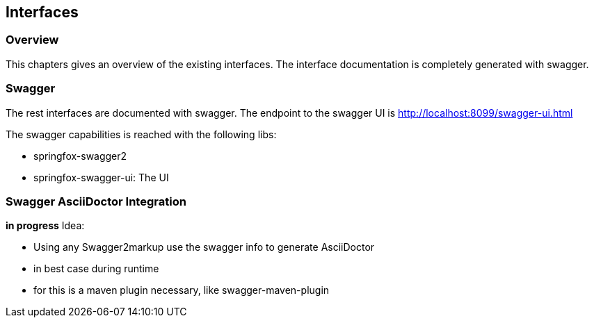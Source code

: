 == Interfaces

=== Overview

This chapters gives an overview of the existing interfaces. The interface documentation is completely generated with swagger.

=== Swagger

The rest interfaces are documented with swagger. The endpoint to the swagger UI is http://localhost:8099/swagger-ui.html

The swagger capabilities is reached with the following libs:

* springfox-swagger2
* springfox-swagger-ui: The UI

=== Swagger AsciiDoctor Integration

*in progress*
Idea:

* Using any Swagger2markup use the swagger info to generate AsciiDoctor
* in best case during runtime
* for this is a maven plugin necessary, like swagger-maven-plugin

